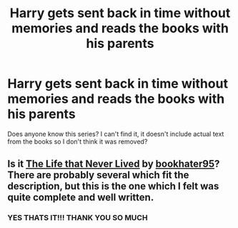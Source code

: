 #+TITLE: Harry gets sent back in time without memories and reads the books with his parents

* Harry gets sent back in time without memories and reads the books with his parents
:PROPERTIES:
:Author: obscuredolphin
:Score: 6
:DateUnix: 1583367508.0
:DateShort: 2020-Mar-05
:FlairText: What's That Fic?
:END:
Does anyone know this series? I can't find it, it doesn't include actual text from the books so I don't think it was removed?


** Is it [[https://archiveofourown.org/series/1306154][The Life that Never Lived]] by [[https://archiveofourown.org/users/bookhater95/pseuds/bookhater95][bookhater95]]? There are probably several which fit the description, but this is the one which I felt was quite complete and well written.
:PROPERTIES:
:Author: VioletteFleur
:Score: 2
:DateUnix: 1583716675.0
:DateShort: 2020-Mar-09
:END:

*** YES THATS IT!!! THANK YOU SO MUCH
:PROPERTIES:
:Author: obscuredolphin
:Score: 3
:DateUnix: 1583717202.0
:DateShort: 2020-Mar-09
:END:
